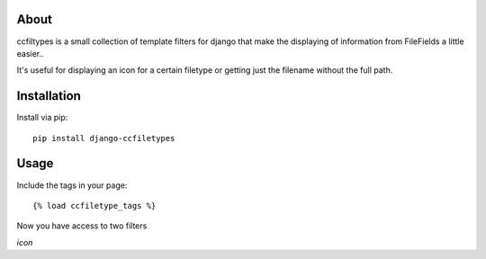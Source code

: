 About
-------------------

ccfiltypes is a small collection of template filters for django that
make the displaying of information from FileFields a little easier..

It's useful for displaying an icon for a certain filetype or getting
just the filename without the full path.



Installation
-------------------

Install via pip::

    pip install django-ccfiletypes


Usage
-------------------

Include the tags in your page::

    {% load ccfiletype_tags %}


Now you have access to two filters

`icon`


